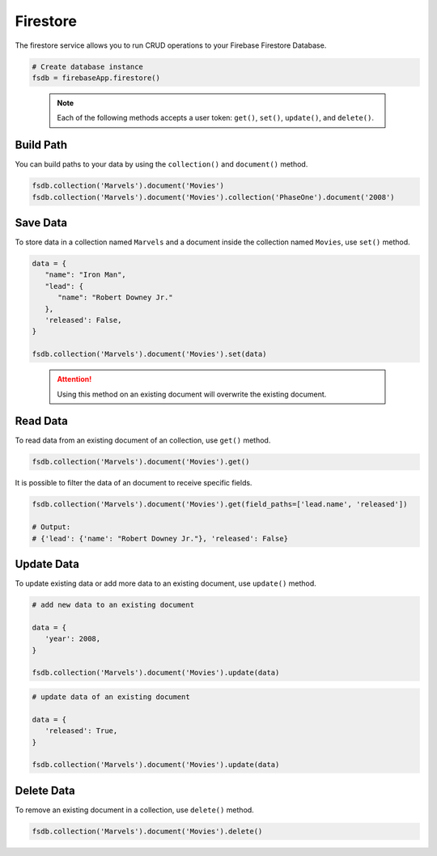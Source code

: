 Firestore
=========

The firestore service allows you to run CRUD operations to your Firebase Firestore
Database.

.. code-block:: python

   # Create database instance
   fsdb = firebaseApp.firestore()
..

   .. note::
      Each of the following methods accepts a user token:
      ``get()``,  ``set()``, ``update()``, and ``delete()``.


Build Path
----------

You can build paths to your data by using the ``collection()`` and ``document()`` method.

.. code-block:: python

   fsdb.collection('Marvels').document('Movies')
   fsdb.collection('Marvels').document('Movies').collection('PhaseOne').document('2008')

..

Save Data
---------

To store data in a collection named ``Marvels`` and a document inside
the collection named ``Movies``, use  ``set()`` method.

.. code-block:: python

   data = {
      "name": "Iron Man",
      "lead": {
         "name": "Robert Downey Jr."
      },
      'released': False,
   }

   fsdb.collection('Marvels').document('Movies').set(data)
..

   .. attention::
      Using this method on an existing document will overwrite the existing
      document.


Read Data
---------

To read data from an existing document of an collection, use ``get()`` method.

.. code-block:: python

   fsdb.collection('Marvels').document('Movies').get()
..

It is possible to filter the data of an document to receive specific fields.

.. code-block:: python

   fsdb.collection('Marvels').document('Movies').get(field_paths=['lead.name', 'released'])

   # Output:
   # {'lead': {'name': "Robert Downey Jr."}, 'released': False}
..



Update Data
-----------

To update existing data or add more data to an existing document, use
``update()`` method.

.. code-block:: python

   # add new data to an existing document

   data = {
      'year': 2008,
   }

   fsdb.collection('Marvels').document('Movies').update(data)
..

.. code-block:: python

   # update data of an existing document

   data = {
      'released': True,
   }

   fsdb.collection('Marvels').document('Movies').update(data)
..


Delete Data
-----------

To remove an existing document in a collection, use ``delete()``
method.

.. code-block:: python

   fsdb.collection('Marvels').document('Movies').delete()
..
